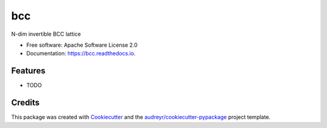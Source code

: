 ===
bcc
===


.. image:: https://img.shields.io/pypi/v/bcc.svg
        :target: https://pypi.python.org/pypi/bcc

.. image:: https://img.shields.io/travis/willsheffler/bcc.svg
        :target: https://travis-ci.org/willsheffler/bcc

.. image:: https://readthedocs.org/projects/bcc/badge/?version=latest
        :target: https://bcc.readthedocs.io/en/latest/?badge=latest
        :alt: Documentation Status




N-dim invertible BCC lattice


* Free software: Apache Software License 2.0
* Documentation: https://bcc.readthedocs.io.


Features
--------

* TODO

Credits
-------

This package was created with Cookiecutter_ and the `audreyr/cookiecutter-pypackage`_ project template.

.. _Cookiecutter: https://github.com/audreyr/cookiecutter
.. _`audreyr/cookiecutter-pypackage`: https://github.com/audreyr/cookiecutter-pypackage
